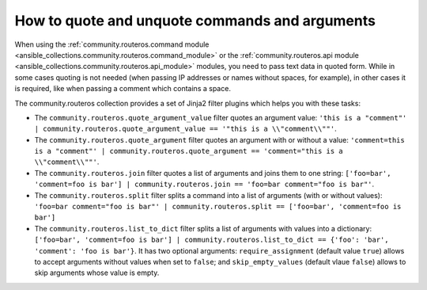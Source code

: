 .. _ansible_collections.community.routeros.docsite.quoting:

How to quote and unquote commands and arguments
===============================================

When using the :ref:`community.routeros.command module <ansible_collections.community.routeros.command_module>` or the :ref:`community.routeros.api module <ansible_collections.community.routeros.api_module>` modules, you need to pass text data in quoted form. While in some cases quoting is not needed (when passing IP addresses or names without spaces, for example), in other cases it is required, like when passing a comment which contains a space.

The community.routeros collection provides a set of Jinja2 filter plugins which helps you with these tasks:

- The ``community.routeros.quote_argument_value`` filter quotes an argument value: ``'this is a "comment"' | community.routeros.quote_argument_value == '"this is a \\"comment\\""'``.
- The ``community.routeros.quote_argument`` filter quotes an argument with or without a value: ``'comment=this is a "comment"' | community.routeros.quote_argument == 'comment="this is a \\"comment\\""'``.
- The ``community.routeros.join`` filter quotes a list of arguments and joins them to one string: ``['foo=bar', 'comment=foo is bar'] | community.routeros.join == 'foo=bar comment="foo is bar"'``.
- The ``community.routeros.split`` filter splits a command into a list of arguments (with or without values): ``'foo=bar comment="foo is bar"' | community.routeros.split == ['foo=bar', 'comment=foo is bar']``
- The ``community.routeros.list_to_dict`` filter splits a list of arguments with values into a dictionary: ``['foo=bar', 'comment=foo is bar'] | community.routeros.list_to_dict == {'foo': 'bar', 'comment': 'foo is bar'}``. It has two optional arguments: ``require_assignment`` (default value ``true``) allows to accept arguments without values when set to ``false``; and ``skip_empty_values`` (default vlaue ``false``) allows to skip arguments whose value is empty.
